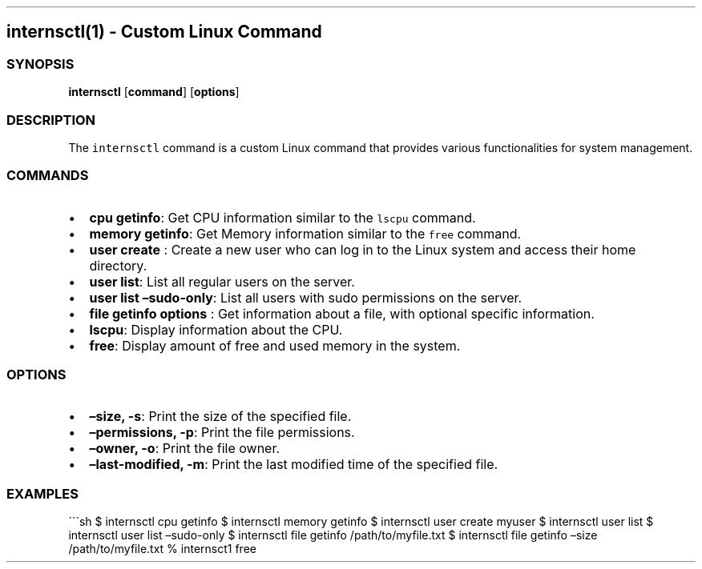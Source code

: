 .\" Automatically generated by Pandoc 2.19.2
.\"
.\" Define V font for inline verbatim, using C font in formats
.\" that render this, and otherwise B font.
.ie "\f[CB]x\f[]"x" \{\
. ftr V B
. ftr VI BI
. ftr VB B
. ftr VBI BI
.\}
.el \{\
. ftr V CR
. ftr VI CI
. ftr VB CB
. ftr VBI CBI
.\}
.TH "" "" "" "" ""
.hy
.SH internsctl(1) - Custom Linux Command
.SS SYNOPSIS
.PP
\f[B]internsctl\f[R] [\f[B]command\f[R]] [\f[B]options\f[R]]
.SS DESCRIPTION
.PP
The \f[V]internsctl\f[R] command is a custom Linux command that provides
various functionalities for system management.
.SS COMMANDS
.IP \[bu] 2
\f[B]cpu getinfo\f[R]: Get CPU information similar to the
\f[V]lscpu\f[R] command.
.IP \[bu] 2
\f[B]memory getinfo\f[R]: Get Memory information similar to the
\f[V]free\f[R] command.
.IP \[bu] 2
\f[B]user create \f[R]: Create a new user who can log in to the Linux
system and access their home directory.
.IP \[bu] 2
\f[B]user list\f[R]: List all regular users on the server.
.IP \[bu] 2
\f[B]user list \[en]sudo-only\f[R]: List all users with sudo permissions
on the server.
.IP \[bu] 2
\f[B]file getinfo options \f[R]: Get information about a file, with
optional specific information.
.IP \[bu] 2
\f[B]lscpu\f[R]: Display information about the CPU.
.IP \[bu] 2
\f[B]free\f[R]: Display amount of free and used memory in the system.
.SS OPTIONS
.IP \[bu] 2
\f[B]\[en]size, -s\f[R]: Print the size of the specified file.
.IP \[bu] 2
\f[B]\[en]permissions, -p\f[R]: Print the file permissions.
.IP \[bu] 2
\f[B]\[en]owner, -o\f[R]: Print the file owner.
.IP \[bu] 2
\f[B]\[en]last-modified, -m\f[R]: Print the last modified time of the
specified file.
.SS EXAMPLES
.PP
\[ga]\[ga]\[ga]sh $ internsctl cpu getinfo $ internsctl memory getinfo $
internsctl user create myuser $ internsctl user list $ internsctl user
list \[en]sudo-only $ internsctl file getinfo /path/to/myfile.txt $
internsctl file getinfo \[en]size /path/to/myfile.txt % internsct1 free
